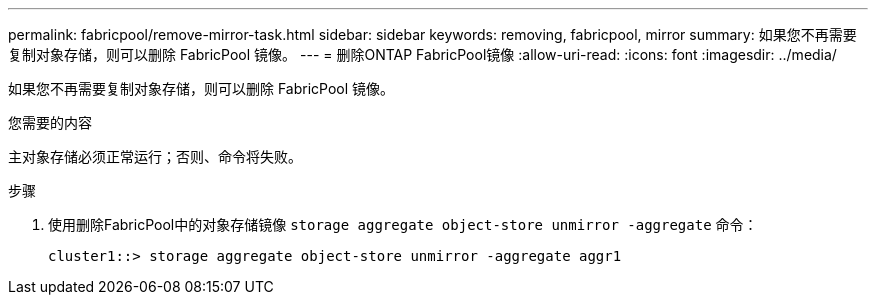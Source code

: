 ---
permalink: fabricpool/remove-mirror-task.html 
sidebar: sidebar 
keywords: removing, fabricpool, mirror 
summary: 如果您不再需要复制对象存储，则可以删除 FabricPool 镜像。 
---
= 删除ONTAP FabricPool镜像
:allow-uri-read: 
:icons: font
:imagesdir: ../media/


[role="lead"]
如果您不再需要复制对象存储，则可以删除 FabricPool 镜像。

.您需要的内容
主对象存储必须正常运行；否则、命令将失败。

.步骤
. 使用删除FabricPool中的对象存储镜像 `storage aggregate object-store unmirror -aggregate` 命令：
+
[listing]
----
cluster1::> storage aggregate object-store unmirror -aggregate aggr1
----

